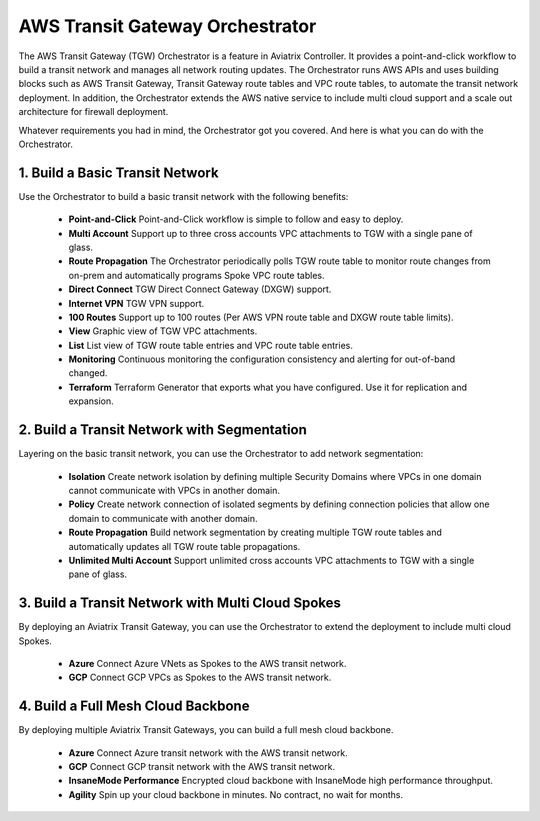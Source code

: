 .. meta::
  :description: TGW Orchestrator Overview
  :keywords: Transit Gateway, AWS Transit Gateway, AWS TGW, TGW orchestrator, Aviatrix Transit network


=========================================================
AWS Transit Gateway Orchestrator 
=========================================================

The AWS Transit Gateway (TGW) Orchestrator is a feature in Aviatrix Controller. It provides a point-and-click workflow to build a transit 
network and manages all network routing updates. The Orchestrator runs AWS APIs and uses building blocks such as
AWS Transit Gateway, Transit Gateway route tables and VPC route tables, to automate the transit network deployment. In addition, 
the Orchestrator extends the AWS native service to include multi cloud support and a scale out architecture for firewall deployment. 

Whatever requirements you had in mind, the Orchestrator got you covered. And here is what you can do with the Orchestrator. 

1. Build a Basic Transit Network
------------------------------------

Use the Orchestrator to build a basic transit network with the following benefits:

 - **Point-and-Click** Point-and-Click workflow is simple to follow and easy to deploy.  
 - **Multi Account** Support up to three cross accounts VPC attachments to TGW with a single pane of glass. 
 - **Route Propagation** The Orchestrator periodically polls TGW route table to monitor route changes from on-prem and automatically programs Spoke VPC route tables. 
 - **Direct Connect** TGW Direct Connect Gateway (DXGW) support.
 - **Internet VPN** TGW VPN support.
 - **100 Routes** Support up to 100 routes (Per AWS VPN route table and DXGW route table limits).
 - **View** Graphic view of TGW VPC attachments.
 - **List** List view of TGW route table entries and VPC route table entries.
 - **Monitoring** Continuous monitoring the configuration consistency and alerting for out-of-band changed. 
 - **Terraform** Terraform Generator that exports what you have configured. Use it for replication and expansion. 

|basic|

2. Build a Transit Network with Segmentation
-----------------------------------------------

Layering on the basic transit network, you can use the Orchestrator to add network segmentation:

 - **Isolation** Create network isolation by defining multiple Security Domains where VPCs in one domain cannot communicate with VPCs in another domain.
 - **Policy** Create network connection of isolated segments by defining connection policies that allow one domain to communicate with another domain.
 - **Route Propagation** Build network segmentation by creating multiple TGW route tables and automatically updates all TGW  route table propagations. 
 - **Unlimited Multi Account** Support unlimited cross accounts VPC attachments to TGW with a single pane of glass.

|with_security_domain|

3. Build a Transit Network with Multi Cloud Spokes
----------------------------------------------------

By deploying an Aviatrix Transit Gateway, you can use the Orchestrator to extend the deployment to include multi cloud Spokes. 

 - **Azure** Connect Azure VNets as Spokes to the AWS transit network. 
 - **GCP** Connect GCP VPCs as Spokes to the AWS transit network.

|multi_cloud|

4. Build a Full Mesh Cloud Backbone
---------------------------------------------------------------

By deploying multiple Aviatrix Transit Gateways, you can build a full mesh cloud backbone.

 - **Azure** Connect Azure transit network with the AWS transit network.
 - **GCP** Connect GCP transit network with the AWS transit network. 
 - **InsaneMode Performance** Encrypted cloud backbone with InsaneMode high performance throughput.
 - **Agility** Spin up your cloud backbone in minutes. No contract, no wait for months. 

|cloud_backbone|


.. |basic| image:: aws_transit_gateway_orchestrator_media/basic.png
   :scale: 30%

.. |with_security_domain| image:: aws_transit_gateway_orchestrator_media/with_security_domain.png
   :scale: 30%

.. |multi_cloud| image:: aws_transit_gateway_orchestrator_media/multi_cloud.png
   :scale: 30%

.. |multi_cloud| image:: aws_transit_gateway_orchestrator_media/multi_cloud.png
   :scale: 30%

.. |cloud_backbone| image:: aws_transit_gateway_orchestrator_media/cloud_backbone.png
   :scale: 30%

.. |multi-region| image:: tgw_design_patterns_media/multi-region.png
   :scale: 30%

.. |insane-mode| image:: tgw_design_patterns_media/insane-mode.png
   :scale: 30%

.. |transit-DMZ| image:: tgw_design_patterns_media/transit-DMZ.png
   :scale: 30%

.. disqus::
